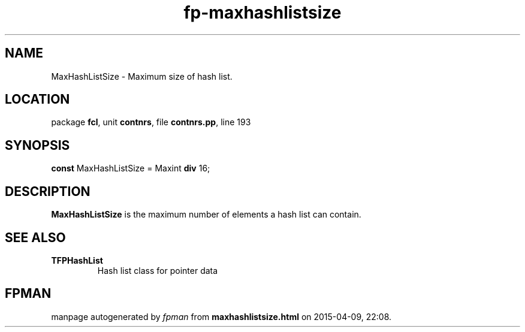 .\" file autogenerated by fpman
.TH "fp-maxhashlistsize" 3 "2014-03-14" "fpman" "Free Pascal Programmer's Manual"
.SH NAME
MaxHashListSize - Maximum size of hash list.
.SH LOCATION
package \fBfcl\fR, unit \fBcontnrs\fR, file \fBcontnrs.pp\fR, line 193
.SH SYNOPSIS
\fBconst\fR MaxHashListSize = Maxint \fBdiv\fR 16;

.SH DESCRIPTION
\fBMaxHashListSize\fR is the maximum number of elements a hash list can contain.


.SH SEE ALSO
.TP
.B TFPHashList
Hash list class for pointer data

.SH FPMAN
manpage autogenerated by \fIfpman\fR from \fBmaxhashlistsize.html\fR on 2015-04-09, 22:08.

